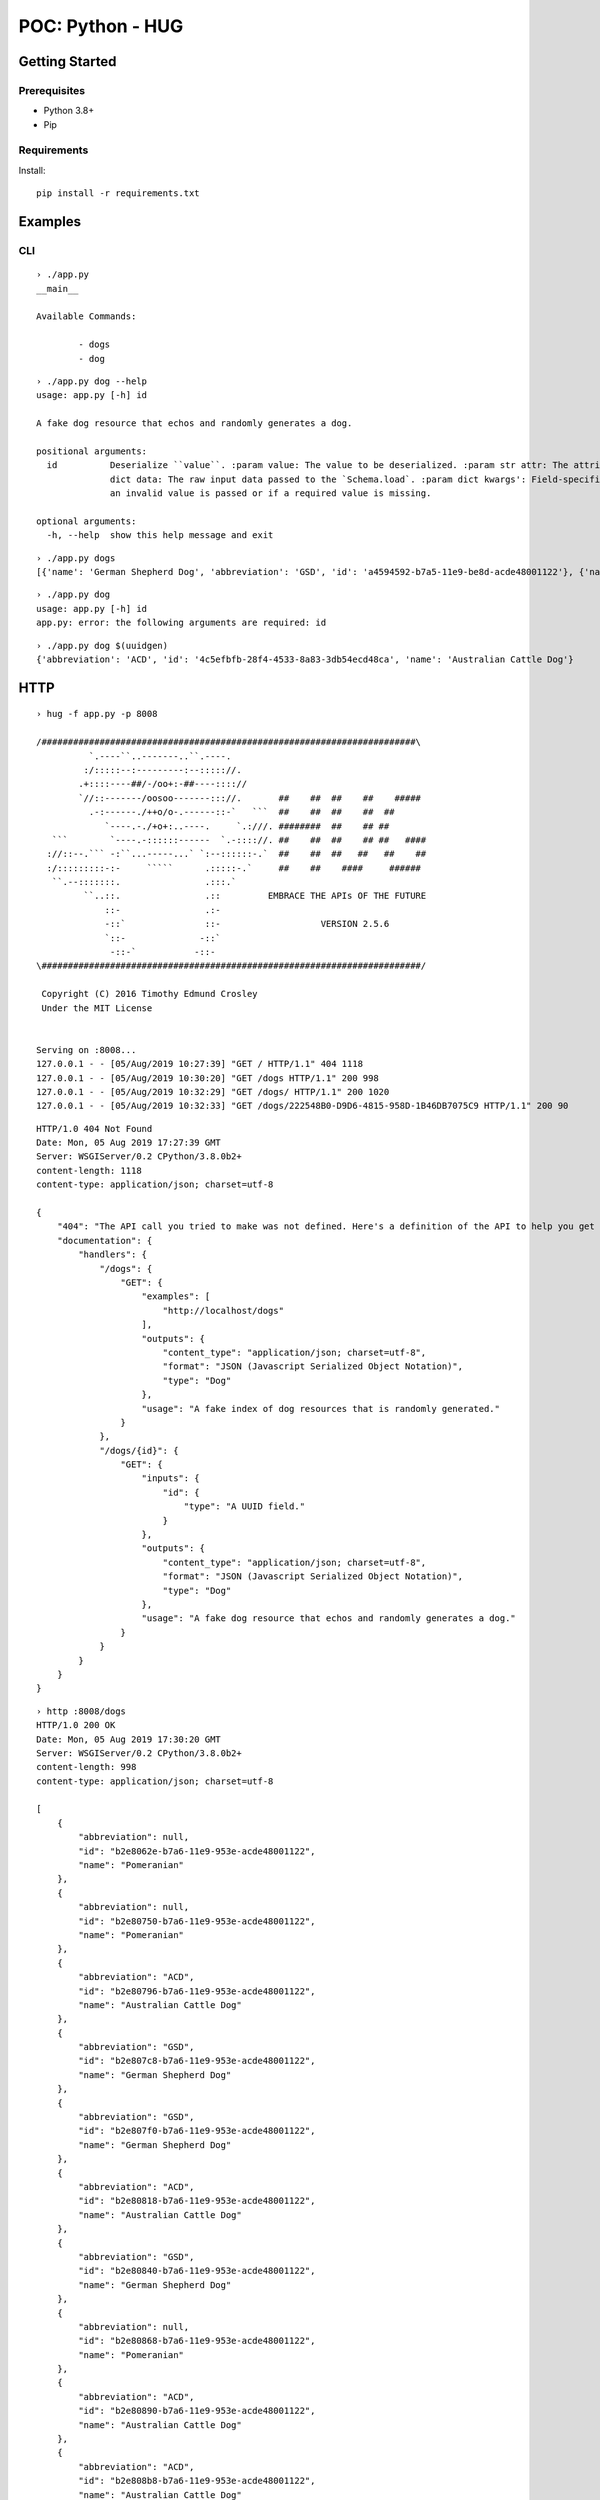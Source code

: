 =================
POC: Python - HUG
=================

---------------
Getting Started
---------------

Prerequisites
=============

* Python 3.8+
* Pip

Requirements
============

Install::

    pip install -r requirements.txt

--------
Examples
--------

CLI
===

::

    › ./app.py
    __main__

    Available Commands:

            - dogs
            - dog

::

    › ./app.py dog --help
    usage: app.py [-h] id

    A fake dog resource that echos and randomly generates a dog.

    positional arguments:
      id          Deserialize ``value``. :param value: The value to be deserialized. :param str attr: The attribute/key in `data` to be deserialized. :param
                  dict data: The raw input data passed to the `Schema.load`. :param dict kwargs': Field-specific keyword arguments. :raise ValidationError: If
                  an invalid value is passed or if a required value is missing.

    optional arguments:
      -h, --help  show this help message and exit

::

    › ./app.py dogs
    [{'name': 'German Shepherd Dog', 'abbreviation': 'GSD', 'id': 'a4594592-b7a5-11e9-be8d-acde48001122'}, {'name': 'Pomeranian', 'abbreviation': None, 'id': 'a4594678-b7a5-11e9-be8d-acde48001122'}, {'name': 'German Shepherd Dog', 'abbreviation': 'GSD', 'id': 'a45946be-b7a5-11e9-be8d-acde48001122'}, {'name': 'Australian Cattle Dog', 'abbreviation': 'ACD', 'id': 'a45946fa-b7a5-11e9-be8d-acde48001122'}, {'name': 'Pomeranian', 'abbreviation': None, 'id': 'a459472c-b7a5-11e9-be8d-acde48001122'}, {'name': 'German Shepherd Dog', 'abbreviation': 'GSD', 'id': 'a459475e-b7a5-11e9-be8d-acde48001122'}, {'name': 'Pomeranian', 'abbreviation': No ne, 'id': 'a4594786-b7a5-11e9-be8d-acde48001122'}, {'name': 'Pomeranian', 'abbreviation': None, 'id': 'a45947b8-b7a5-11e9-be8d-acde48001122'}, {'name': 'Pomeranian', 'abbreviation': None, 'id': 'a45947e0-b7a5-11e9-be8d-acde48001122'}, {'name': 'Australian Cattle Dog', 'abbreviation': 'ACD', 'id': 'a4594812-b7a5-11e9- be8d-acde48001122'}]


::

    › ./app.py dog
    usage: app.py [-h] id
    app.py: error: the following arguments are required: id

::

    › ./app.py dog $(uuidgen)
    {'abbreviation': 'ACD', 'id': '4c5efbfb-28f4-4533-8a83-3db54ecd48ca', 'name': 'Australian Cattle Dog'}

----
HTTP
----

::

    › hug -f app.py -p 8008

    /#######################################################################\
              `.----``..-------..``.----.
             :/:::::--:---------:--::::://.
            .+::::----##/-/oo+:-##----:::://
            `//::-------/oosoo-------::://.       ##    ##  ##    ##    #####
              .-:------./++o/o-.------::-`   ```  ##    ##  ##    ##  ##
                 `----.-./+o+:..----.     `.:///. ########  ##    ## ##
       ```        `----.-::::::------  `.-:::://. ##    ##  ##    ## ##   ####
      ://::--.``` -:``...-----...` `:--::::::-.`  ##    ##  ##   ##   ##    ##
      :/:::::::::-:-     `````      .:::::-.`     ##    ##    ####     ######
       ``.--:::::::.                .:::.`
             ``..::.                .::         EMBRACE THE APIs OF THE FUTURE
                 ::-                .:-
                 -::`               ::-                   VERSION 2.5.6
                 `::-              -::`
                  -::-`           -::-
    \########################################################################/

     Copyright (C) 2016 Timothy Edmund Crosley
     Under the MIT License


    Serving on :8008...
    127.0.0.1 - - [05/Aug/2019 10:27:39] "GET / HTTP/1.1" 404 1118
    127.0.0.1 - - [05/Aug/2019 10:30:20] "GET /dogs HTTP/1.1" 200 998
    127.0.0.1 - - [05/Aug/2019 10:32:29] "GET /dogs/ HTTP/1.1" 200 1020
    127.0.0.1 - - [05/Aug/2019 10:32:33] "GET /dogs/222548B0-D9D6-4815-958D-1B46DB7075C9 HTTP/1.1" 200 90

::

    HTTP/1.0 404 Not Found
    Date: Mon, 05 Aug 2019 17:27:39 GMT
    Server: WSGIServer/0.2 CPython/3.8.0b2+
    content-length: 1118
    content-type: application/json; charset=utf-8

    {
        "404": "The API call you tried to make was not defined. Here's a definition of the API to help you get going :)",
        "documentation": {
            "handlers": {
                "/dogs": {
                    "GET": {
                        "examples": [
                            "http://localhost/dogs"
                        ],
                        "outputs": {
                            "content_type": "application/json; charset=utf-8",
                            "format": "JSON (Javascript Serialized Object Notation)",
                            "type": "Dog"
                        },
                        "usage": "A fake index of dog resources that is randomly generated."
                    }
                },
                "/dogs/{id}": {
                    "GET": {
                        "inputs": {
                            "id": {
                                "type": "A UUID field."
                            }
                        },
                        "outputs": {
                            "content_type": "application/json; charset=utf-8",
                            "format": "JSON (Javascript Serialized Object Notation)",
                            "type": "Dog"
                        },
                        "usage": "A fake dog resource that echos and randomly generates a dog."
                    }
                }
            }
        }
    }

::

    › http :8008/dogs
    HTTP/1.0 200 OK
    Date: Mon, 05 Aug 2019 17:30:20 GMT
    Server: WSGIServer/0.2 CPython/3.8.0b2+
    content-length: 998
    content-type: application/json; charset=utf-8

    [
        {
            "abbreviation": null,
            "id": "b2e8062e-b7a6-11e9-953e-acde48001122",
            "name": "Pomeranian"
        },
        {
            "abbreviation": null,
            "id": "b2e80750-b7a6-11e9-953e-acde48001122",
            "name": "Pomeranian"
        },
        {
            "abbreviation": "ACD",
            "id": "b2e80796-b7a6-11e9-953e-acde48001122",
            "name": "Australian Cattle Dog"
        },
        {
            "abbreviation": "GSD",
            "id": "b2e807c8-b7a6-11e9-953e-acde48001122",
            "name": "German Shepherd Dog"
        },
        {
            "abbreviation": "GSD",
            "id": "b2e807f0-b7a6-11e9-953e-acde48001122",
            "name": "German Shepherd Dog"
        },
        {
            "abbreviation": "ACD",
            "id": "b2e80818-b7a6-11e9-953e-acde48001122",
            "name": "Australian Cattle Dog"
        },
        {
            "abbreviation": "GSD",
            "id": "b2e80840-b7a6-11e9-953e-acde48001122",
            "name": "German Shepherd Dog"
        },
        {
            "abbreviation": null,
            "id": "b2e80868-b7a6-11e9-953e-acde48001122",
            "name": "Pomeranian"
        },
        {
            "abbreviation": "ACD",
            "id": "b2e80890-b7a6-11e9-953e-acde48001122",
            "name": "Australian Cattle Dog"
        },
        {
            "abbreviation": "ACD",
            "id": "b2e808b8-b7a6-11e9-953e-acde48001122",
            "name": "Australian Cattle Dog"
        }
    ]

::

    › http :8008/dogs/$(uuidgen)
    HTTP/1.0 200 OK
    Date: Mon, 05 Aug 2019 17:32:33 GMT
    Server: WSGIServer/0.2 CPython/3.8.0b2+
    content-length: 90
    content-type: application/json; charset=utf-8

    {
        "abbreviation": null,
        "id": "222548b0-d9d6-4815-958d-1b46db7075c9",
        "name": "Pomeranian"
    }
